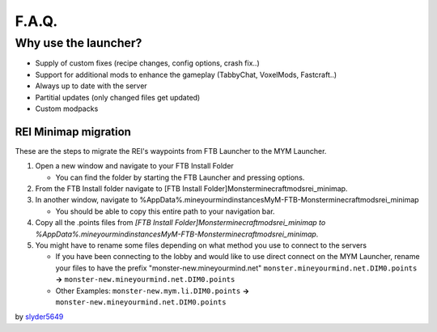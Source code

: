 ++++++
F.A.Q.
++++++

Why use the launcher?
=====================

* Supply of custom fixes (recipe changes, config options, crash fix..)
* Support for additional mods to enhance the gameplay (TabbyChat, VoxelMods, Fastcraft..)
* Always up to date with the server
* Partitial updates (only changed files get updated)
* Custom modpacks

REI Minimap migration
---------------------
These are the steps to migrate the REI's waypoints from FTB Launcher to the MYM Launcher.

1. Open a new window and navigate to your FTB Install Folder

   * You can find the folder by starting the FTB Launcher and pressing options.

2. From the FTB Install folder navigate to [FTB Install Folder]\Monster\minecraft\mods\rei_minimap.
3. In another window, navigate to %AppData%\.mineyourmind\instances\MyM-FTB-Monster\minecraft\mods\rei_minimap

   * You should be able to copy this entire path to your navigation bar.

4. Copy all the .points files from `[FTB Install Folder]\Monster\minecraft\mods\rei_minimap to %AppData%\.mineyourmind\instances\MyM-FTB-Monster\minecraft\mods\rei_minimap`.
5. You might have to rename some files depending on what method you use to connect to the servers

   * If you have been connecting to the lobby and would like to use direct connect on the MYM Launcher, rename your files to have the prefix "monster-new.mineyourmind.net" ``monster.mineyourmind.net.DIM0.points`` **->** ``monster-new.mineyourmind.net.DIM0.points``
   * Other Examples: ``monster-new.mym.li.DIM0.points`` **->** ``monster-new.mineyourmind.net.DIM0.points``

by `slyder5649 <https://mineyourmind.net/forum/threads/reis-migration-to-mym-launcher-win7.1101/>`_